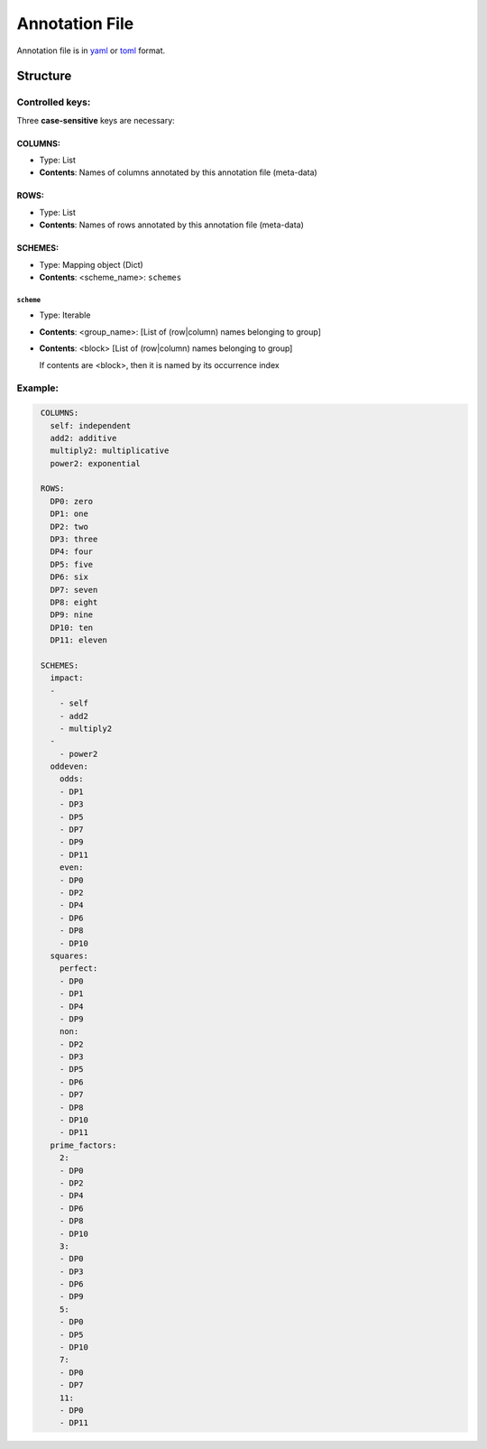 ####################
Annotation File
####################

Annotation file is in `yaml <https://yaml.org/spec/>`__ or `toml <https://toml.io/>`__
format.

************
Structure
************

Controlled keys:
==================

Three **case-sensitive** keys are necessary:

COLUMNS:
-----------
- Type: List
- **Contents**: Names of columns annotated by this annotation file (meta-data)

ROWS:
----------
- Type: List
- **Contents**: Names of rows annotated by this annotation file (meta-data)

SCHEMES:
-------------
- Type: Mapping object (Dict)
- **Contents**: <scheme_name>: ``schemes``

``scheme``
^^^^^^^^^^^^^
- Type: Iterable
- **Contents**: <group_name>: [List of (row|column) names belonging to group]
- **Contents**: <block> [List of (row|column) names belonging to group]

  If contents are <block>, then it is named by its occurrence index


Example:
==========

.. code:: yaml
  :name: ${HOME}/.config/pspvis.yml

   COLUMNS:
     self: independent
     add2: additive
     multiply2: multiplicative
     power2: exponential

   ROWS:
     DP0: zero
     DP1: one
     DP2: two
     DP3: three
     DP4: four
     DP5: five
     DP6: six
     DP7: seven
     DP8: eight
     DP9: nine
     DP10: ten
     DP11: eleven

   SCHEMES:
     impact:
     -
       - self
       - add2
       - multiply2
     -
       - power2
     oddeven:
       odds:
       - DP1
       - DP3
       - DP5
       - DP7
       - DP9
       - DP11
       even:
       - DP0
       - DP2
       - DP4
       - DP6
       - DP8
       - DP10
     squares:
       perfect:
       - DP0
       - DP1
       - DP4
       - DP9
       non:
       - DP2
       - DP3
       - DP5
       - DP6
       - DP7
       - DP8
       - DP10
       - DP11
     prime_factors:
       2:
       - DP0
       - DP2
       - DP4
       - DP6
       - DP8
       - DP10
       3:
       - DP0
       - DP3
       - DP6
       - DP9
       5:
       - DP0
       - DP5
       - DP10
       7:
       - DP0
       - DP7
       11:
       - DP0
       - DP11
